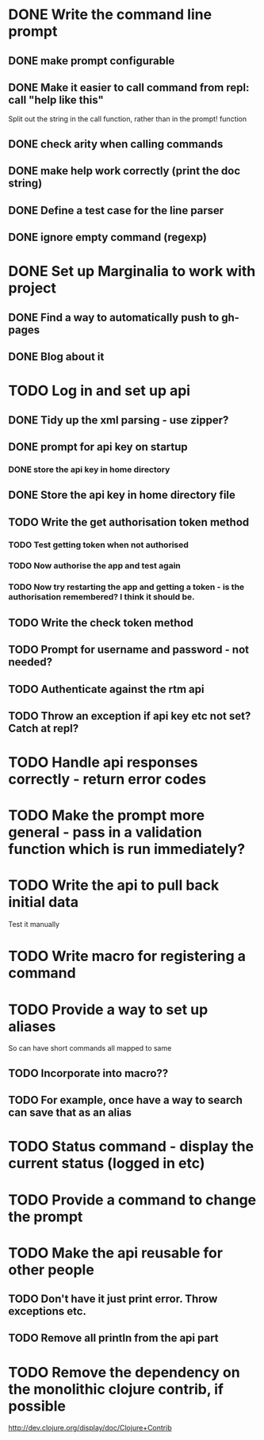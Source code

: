 * DONE Write the command line prompt
** DONE make prompt configurable
** DONE Make it easier to call command from repl: call "help like this"
Split out the string in the call function, rather than in the prompt! function
** DONE check arity when calling commands
** DONE make help work correctly (print the doc string)
** DONE Define a test case for the line parser
** DONE ignore empty command (regexp)
* DONE Set up Marginalia to work with project
** DONE Find a way to automatically push to gh-pages
** DONE Blog about it
* TODO Log in and set up api
** DONE Tidy up the xml parsing - use zipper?
** DONE prompt for api key on startup
*** DONE store the api key in home directory
** DONE Store the api key in home directory file
** TODO Write the get authorisation token method
*** TODO Test getting token when not authorised
*** TODO Now authorise the app and test again
*** TODO Now try restarting the app and getting a token - is the authorisation remembered? I think it should be.
** TODO Write the check token method
** TODO Prompt for username and password - not needed?
** TODO Authenticate against the rtm api
** TODO Throw an exception if api key etc not set? Catch at repl?
* TODO Handle api responses correctly - return error codes
* TODO Make the prompt more general - pass in a validation function which is run immediately?
* TODO Write the api to pull back initial data
Test it manually
* TODO Write macro for registering a command
* TODO Provide a way to set up aliases
So can have short commands all mapped to same
** TODO Incorporate into macro??
** TODO For example, once have a way to search can save that as an alias
* TODO Status command - display the current status (logged in etc)
* TODO Provide a command to change the prompt
* TODO Make the api reusable for other people
** TODO Don't have it just print error. Throw exceptions etc.
** TODO Remove all println from the api part
* TODO Remove the dependency on the monolithic clojure contrib, if possible
http://dev.clojure.org/display/doc/Clojure+Contrib
